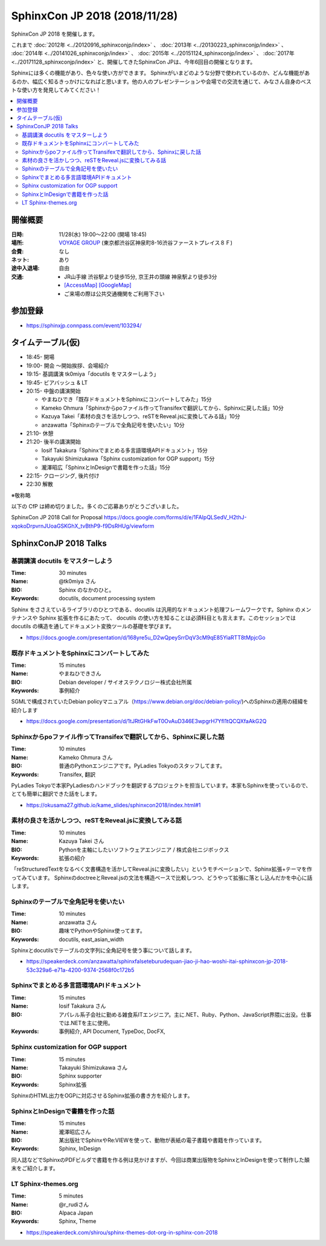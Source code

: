 ===============================
SphinxCon JP 2018 (2018/11/28)
===============================

SphinxCon JP 2018 を開催します。

これまで :doc:`2012年 <../20120916_sphinxconjp/index>` 、 :doc:`2013年 <../20130223_sphinxconjp/index>` 、 :doc:`2014年 <../20141026_sphinxconjp/index>` 、 :doc:`2015年 <../20151124_sphinxconjp/index>` 、 :doc:`2017年 <../20171128_sphinxconjp/index>`  と、開催してきたSphinxCon JPは、今年6回目の開催となります。


.. image:: images/SphinxConJP2018-logo.svg
   :align: center
   :alt: SphinxCon 2018 logo

Sphinxには多くの機能があり、色々な使い方ができます。
Sphinxがいまどのような分野で使われているのか、どんな機能があるのか、幅広く知るきっかけになればと思います。他の人のプレゼンテーションや会場での交流を通じて、みなさん自身のベストな使い方を発見してみてください！

.. contents::
   :local:

開催概要
==========

:日時: 11/28(水) 19:00〜22:00 (開場 18:45)
:場所: `VOYAGE GROUP`_ (東京都渋谷区神泉町8-16渋谷ファーストプレイス８Ｆ)
:会費: なし
:ネット: あり
:途中入退場: 自由
:交通:
   * JR山手線 渋谷駅より徒歩15分, 京王井の頭線 神泉駅より徒歩3分
   * `[AccessMap]`_ `[GoogleMap]`_
   * ご来場の際は公共交通機関をご利用下さい

.. _VOYAGE GROUP: https://voyagegroup.com/
.. _[AccessMap]: https://voyagegroup.com/company/profile/#wrap_map
.. _[GoogleMap]: https://goo.gl/g33Evz


参加登録
==========
* https://sphinxjp.connpass.com/event/103294/

タイムテーブル(仮)
======================
* 18:45- 開場
* 19:00- 開会 ～開始挨拶、会場紹介
* 19:15- 基調講演 tk0miya「docutils をマスターしよう」
* 19:45- ビアバッシュ & LT
* 20:15- 中盤の講演開始

  * やまねひでき「既存ドキュメントをSphinxにコンバートしてみた」15分
  * Kameko Ohmura「Sphinxからpoファイル作ってTransifexで翻訳してから、Sphinxに戻した話」10分
  * Kazuya Takei「素材の良さを活かしつつ、reSTをReveal.jsに変換してみる話」10分
  * anzawatta「Sphinxのテーブルで全角記号を使いたい」10分

* 21:10- 休憩
* 21:20- 後半の講演開始

  * Iosif Takakura「Sphinxでまとめる多言語環境APIドキュメント」15分
  * Takayuki Shimizukawa「Sphinx customization for OGP support」15分
  * 瀧澤昭広「SphinxとInDesignで書籍を作った話」15分

* 22:15- クロージング, 後片付け
* 22:30 解散

※敬称略

以下の CfP は締め切りました。多くのご応募ありがとうございました。

SphinxCon JP 2018 Call for Proposal https://docs.google.com/forms/d/e/1FAIpQLSedV_H2thJ-xqokoDrpvrnJUoaGSKGhX_tvBthP9-f9DsRHUg/viewform


SphinxConJP 2018 Talks
======================

基調講演 docutils をマスターしよう
-----------------------------------

:Time: 30 minutes
:Name: @tk0miya さん
:BIO: Sphinx のなかのひと。
:Keywords: docutils, document processing system

.. image:: images/tk0miya.jpg
   :alt: @tk0miya
   :width: 100

Sphinx をささえているライブラリのひとつである、docutils は汎用的なドキュメント処理フレームワークです。Sphinx のメンテナンスや Sphinx 拡張を作るにあたって、
docutils の使い方を知ることは必須科目とも言えます。このセッションでは docutils の構造を通してドキュメント変換ツールの基礎を学びます。

* https://docs.google.com/presentation/d/168yre5u_D2wQpeySrrDqV3cM9qE85YiaRTT8tMpjcGo

既存ドキュメントをSphinxにコンバートしてみた
--------------------------------------------

:Time: 15 minutes
:Name: やまねひできさん
:BIO: Debian developer / サイオステクノロジー株式会社所属
:Keywords: 事例紹介

.. image:: images/henrich.jpg
   :alt: @henrich
   :width: 100

SGMLで構成されていたDebian policyマニュアル（https://www.debian.org/doc/debian-policy/)へのSphinxの適用の経緯を紹介します

* https://docs.google.com/presentation/d/1tJRtGHkFwT0OvAuD346E3wpgrH7Yfl1tQCQXfaAkG2Q

Sphinxからpoファイル作ってTransifexで翻訳してから、Sphinxに戻した話
-------------------------------------------------------------------

:Time: 10 minutes
:Name: Kameko Ohmura さん
:BIO: 普通のPythonエンジニアです。PyLadies Tokyoのスタッフしてます。
:Keywords: Transifex, 翻訳

.. image:: images/okusama27.jpg
   :alt: @okusama27
   :width: 100

PyLadies Tokyoで本家PyLadiesのハンドブックを翻訳するプロジェクトを担当しています。本家もSphinxを使っているので、とても簡単に翻訳できた話をします。

* https://okusama27.github.io/kame_slides/sphinxcon2018/index.html#1

素材の良さを活かしつつ、reSTをReveal.jsに変換してみる話
-------------------------------------------------------

:Time: 10 minutes
:Name: Kazuya Takei さん
:BIO: Pythonを主軸にしたいソフトウェアエンジニア / 株式会社ニジボックス
:Keywords: 拡張の紹介

.. image:: images/attakei.jpg
   :alt: @attakei
   :width: 100

「reStructuredTextをなるべく文書構造を活かしてReveal.jsに変換したい」というモチベーションで、Sphinx拡張+テーマを作ってみています。
SphinxのdoctreeとReveal.jsの文法を構造ベースで比較しつつ、どうやって拡張に落とし込んだかを中心に話します。

Sphinxのテーブルで全角記号を使いたい
------------------------------------

:Time: 10 minutes
:Name: anzawatta さん
:BIO: 趣味でPythonやSphinx使ってます。
:Keywords: docutils, east_asian_width

.. image:: images/anzawatta.jpg
   :alt: @anzawatta
   :width: 100

Sphinxとdocutilsでテーブルの文字列に全角記号を使う事について話します。

* https://speakerdeck.com/anzawatta/sphinxfalseteburudequan-jiao-ji-hao-woshi-itai-sphinxcon-jp-2018-53c329a6-e71a-4200-9374-2568f0c172b5

Sphinxでまとめる多言語環境APIドキュメント
-----------------------------------------

:Time: 15 minutes
:Name: Iosif Takakura さん
:BIO: アパレル系子会社に勤める雑食系ITエンジニア。主に.NET、Ruby、Python、JavaScript界隈に出没。仕事では.NETを主に使用。
:Keywords: 事例紹介, API Document, TypeDoc, DocFX,

.. image:: images/huideyeren.jpg
   :alt: @huideyeren
   :width: 100

.. raw:: html

   <iframe src="//www.slideshare.net/slideshow/embed_code/key/mJsxPbBlB0jOmS" width="595" height="485" frameborder="0" marginwidth="0" marginheight="0" scrolling="no" style="border:1px solid #CCC; border-width:1px; margin-bottom:5px; max-width: 100%;" allowfullscreen> </iframe> <div style="margin-bottom:5px"> <strong> <a href="//www.slideshare.net/iosiftakakurayusuke/sphinxapi" title="Sphinxでまとめる多言語環境APIドキュメント" target="_blank">Sphinxでまとめる多言語環境APIドキュメント</a> </strong> from <strong><a href="https://www.slideshare.net/iosiftakakurayusuke" target="_blank">Iosif Takakura</a></strong> </div>

Sphinx customization for OGP support
------------------------------------

:Time: 15 minutes
:Name: Takayuki Shimizukawa さん
:BIO: Sphinx supporter
:Keywords: Sphinx拡張

.. image:: images/shimizukawa.jpg
   :alt: @shimizukawa
   :width: 100

SphinxのHTML出力をOGPに対応させるSphinx拡張の書き方を紹介します。

.. raw:: html

   <iframe src="//www.slideshare.net/slideshow/embed_code/key/juUPSQnrDSmCxD" width="595" height="485" frameborder="0" marginwidth="0" marginheight="0" scrolling="no" style="border:1px solid #CCC; border-width:1px; margin-bottom:5px; max-width: 100%;" allowfullscreen> </iframe> <div style="margin-bottom:5px"> <strong> <a href="//www.slideshare.net/shimizukawa/sphinx-customization-for-ogp-support-sphinx-con-jp-2018" title="Sphinx customization for OGP support at SphinxCon JP 2018" target="_blank">Sphinx customization for OGP support at SphinxCon JP 2018</a> </strong> from <strong><a href="https://www.slideshare.net/shimizukawa" target="_blank">Takayuki Shimizukawa</a></strong> </div>

SphinxとInDesignで書籍を作った話
--------------------------------

:Time: 15 minutes
:Name: 瀧澤昭広さん
:BIO: 某出版社でSphinxやRe:VIEWを使って、動物が表紙の電子書籍や書籍を作っています。
:Keywords: Sphinx, InDesign

.. image:: images/turky.jpeg
   :alt: @turky
   :width: 100

同人誌などでSphinxのPDFビルダで書籍を作る例は見かけますが、今回は商業出版物をSphinxとInDesignを使って制作した顛末をご紹介します。

LT Sphinx-themes.org
--------------------

:Time: 5 minutes
:Name: @r_rudiさん
:BIO: Alpaca Japan
:Keywords: Sphinx, Theme

.. image:: images/r_rudi.png
   :alt: @r_rudi
   :width: 100

* https://speakerdeck.com/shirou/sphinx-themes-dot-org-in-sphinx-con-2018
